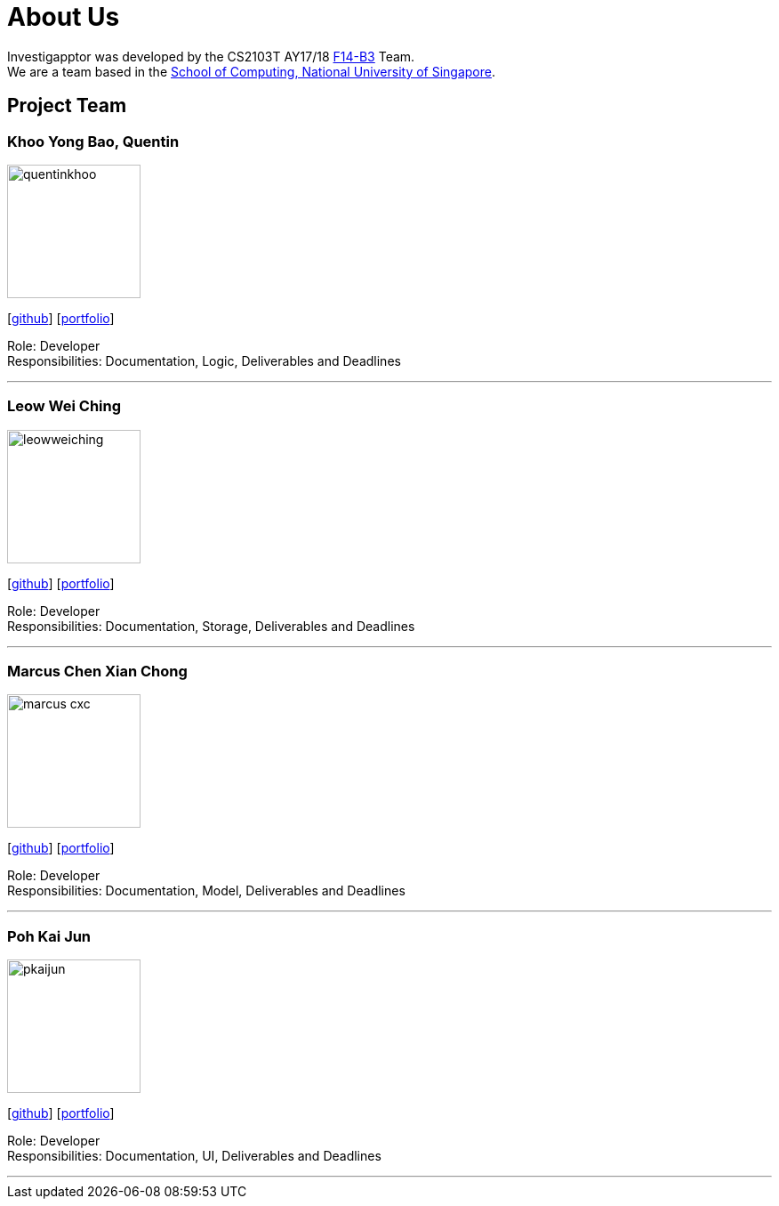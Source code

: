 = About Us
:relfileprefix: team/
:imagesDir: images
:stylesDir: stylesheets

Investigapptor was developed by the CS2103T AY17/18 https://github.com/CS2103JAN2018-F14-B3[F14-B3] Team. +
We are a team based in the http://www.comp.nus.edu.sg[School of Computing, National University of Singapore].

== Project Team

=== Khoo Yong Bao, Quentin
image::quentinkhoo.jpg[width="150", align="left"]
{empty}[https://github.com/quentinkhoo[github]] [<<quentinkhoo#, portfolio>>]

Role: Developer +
Responsibilities: Documentation, Logic, Deliverables and Deadlines +

'''

=== Leow Wei Ching
image::leowweiching.jpg[width="150", align="left"]
{empty}[http://github.com/leowweiching[github]] [<<leowweiching#, portfolio>>]

Role: Developer +
Responsibilities: Documentation, Storage, Deliverables and Deadlines +

'''

=== Marcus Chen Xian Chong
image::marcus-cxc.jpg[width="150", align="left"]
{empty}[http://github.com/marcus-cxc[github]] [<<marcus-cxc#, portfolio>>]

Role: Developer +
Responsibilities: Documentation, Model, Deliverables and Deadlines +

'''

=== Poh Kai Jun
image::pkaijun.jpg[width="150", align="left"]
{empty}[http://github.com/pkaijun[github]] [<<pkaijun#, portfolio>>]

Role: Developer +
Responsibilities: Documentation, UI, Deliverables and Deadlines +

'''

